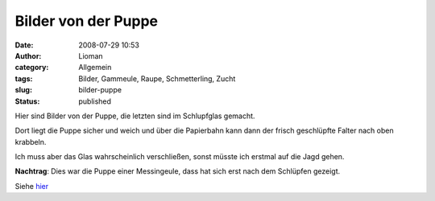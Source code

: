 Bilder von der Puppe
####################
:date: 2008-07-29 10:53
:author: Lioman
:category: Allgemein
:tags: Bilder, Gammeule, Raupe, Schmetterling, Zucht
:slug: bilder-puppe
:status: published

Hier sind Bilder von der Puppe, die letzten sind im Schlupfglas gemacht.

Dort liegt die Puppe sicher und weich und über die Papierbahn kann dann
der frisch geschlüpfte Falter nach oben krabbeln.

Ich muss aber das Glas wahrscheinlich verschließen, sonst müsste ich
erstmal auf die Jagd gehen.

|Puppe01|\ |Puppe06|\ |Puppe07|\ |Puppe08|\ |schlupfglas1|\ |Schlupfglas2|


**Nachtrag**: Dies war die Puppe einer Messingeule, dass hat sich erst
nach dem Schlüpfen gezeigt.

Siehe `hier <{static}/Allgemein/es-ist-eine-messingeule.rst>`__

.. |Puppe01| image:: {static}/images/Puppe01-150x150.jpg
   :class: alignleft size-thumbnail wp-image-1002
   :width: 150px
   :height: 150px
   :target: {static}/images/Puppe01.jpg
.. |Puppe06| image:: {static}/images/Puppe06-150x150.jpg
   :class: alignleft size-thumbnail wp-image-1003
   :width: 150px
   :height: 150px
   :target: {static}/images/Puppe06.jpg
.. |Puppe07| image:: {static}/images/Puppe07-150x150.jpg
   :class: alignleft size-thumbnail wp-image-1004
   :width: 150px
   :height: 150px
   :target: {static}/images/Puppe07.jpg
.. |Puppe08| image:: {static}/images/Puppe08-150x150.jpg
   :class: alignleft size-thumbnail wp-image-1005
   :width: 150px
   :height: 150px
   :target: {static}/images/Puppe08.jpg
.. |schlupfglas1| image:: {static}/images/schlupfglas1-150x150.jpg
   :class: alignleft size-thumbnail wp-image-1006
   :width: 150px
   :height: 150px
   :target: {static}/images/schlupfglas1.jpg
.. |Schlupfglas2| image:: {static}/images/Schlupfglas2-150x150.jpg
   :class: alignleft size-thumbnail wp-image-1007
   :width: 150px
   :height: 150px
   :target: {static}/images/Schlupfglas2.jpg
